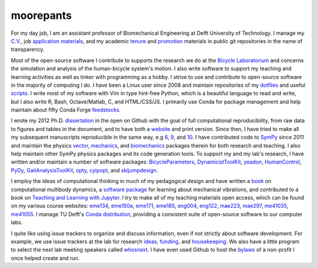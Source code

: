 ==========
moorepants
==========

For my day job, I am an assistant professor of Biomechanical Engineering at
Delft University of Technology. I manage my `C.V.`_, job application_
materials_, and my academic tenure_ and promotion_ materials in public git
repositories in the name of transparency.

.. _C.V.: https://github.com/moorepants/resume
.. _application: https://github.com/moorepants/application-materials
.. _materials: https://github.com/moorepants/ucd-mae-lecturer
.. _tenure: https://github.com/moorepants/lpsoe-merit-and-tenure
.. _promotion: https://github.com/moorepants/tu-delft-promotion

Most of the open-source software I contribute to supports the research we do at
the `Bicycle Laboratorium`_ and concerns the simulation and analysis of the
human-bicycle system's motion. I also write software to support my teaching and
learning activities as well as tinker with programming as a hobby. I strive to
use and contribute to open-source software in the majority of computing I do. I
have been a Linux user since 2008 and maintain repositories of my dotfiles_ and
useful scripts_. I write most of my software with Vim in type hint-free Python,
which is a beautiful language to read and write, but I also write R, Bash,
Octave/Matlab, C, and HTML/CSS/JS. I primarily use Conda for package management
and help maintain about fifty Conda Forge feedstocks_.

.. _Bicycle Laboratorium: https://github.com/mechmotum
.. _dotfiles: https://github.com/moorepants/dotfiles
.. _scripts: https://github.com/moorepants/bin
.. _feedstocks: https://github.com/search?q=org%3Aconda-forge+moorepants+language%3AYAML&type=code&l=YAML

I wrote my 2012 Ph.D. dissertation_ in the open on Github with the goal of full
computational reproducibility, from raw data to figures and tables in the
document, and to have both a website_ and print version. Since then, I have
tried to make all my subsequent manuscripts reproducible in the same way, e.g
6_, 9_, and 10_. I have contributed code to SymPy_ since 2011 and maintain the
physics vector_, mechanics_, and biomechanics_ packages therein for both
research and teaching. I also help maintain other SymPy physics packages and
its code generation tools. To support my and my lab's research, I have written
and/or maintain a number of software packages: BicycleParameters_,
DynamicistToolKit_, yeadon_, HumanControl_, PyDy_, GaitAnalysisToolKit_, opty_,
cyipopt_, and skijumpdesign_.

.. _dissertation: https://github.com/moorepants/dissertation
.. _website: http://moorepants.github.io/dissertation

.. _1: https://github.com/moorepants/bicycle-data-paper
.. _2: https://github.com/moorepants/bicycle-steer-control-paper
.. _3: https://github.com/moorepants/steer-torque-manuscript
.. _4: https://github.com/csu-hmc/gait-control-direct-id-paper
.. _5: https://github.com/csu-hmc/inverted-pendulum-sys-id-paper
.. _6: https://github.com/csu-hmc/perturbed-data-paper
.. _7: https://github.com/moorepants/optimal-handling-bicycle-paper
.. _8: https://github.com/moorepants/muscle-driven-bicycle-paper
.. _9: https://gitlab.com/mechmotum/ski-jump-analysis-paper
.. _10: https://github.com/mechmotum/fall-probability-paper
.. _11: https://github.com/mechmotum/baby-vibration

.. _DSCC2012: https://github.com/moorepants/DSCC-MOVIC-2012
.. _BMD2013: https://github.com/moorepants/BMD2013
.. _SCIPY2013: https://github.com/moorepants/scipy-2013-yeadon
.. _WCB2014: https://github.com/moorepants/WCB2014
.. _MASB2014: https://github.com/moorepants/MASB2014
.. _DW2014: https://github.com/moorepants/DW2014
.. _SCIPY2015: https://github.com/moorepants/SCIPY2015
.. _ISBTCCS2015: https://github.com/csu-hmc/ISBTGCS2015
.. _BMD2016: https://github.com/moorepants/BMD2016
.. _SCIPY2018: https://github.com/moorepants/SCIPY2018
.. _BMD2019: https://github.com/moorepants/BMD2019
.. _BMD2023: https://github.com/mechmotum/bmd2023-stable-low-speed-cargobike
.. _ICSC2023: https://github.com/moorepants/icsc2023
.. _ICSC2024: https://github.com/moorepants/icsc2024

.. _SymPy: https://github.com/sympy/sympy
.. _vector: https://docs.sympy.org/latest/modules/physics/vector/index.html
.. _mechanics: https://docs.sympy.org/latest/modules/physics/mechanics/index.html
.. _biomechanics: https://docs.sympy.org/latest/modules/physics/biomechanics/index.html
.. _BicycleParameters: https://github.com/moorepants/BicycleParameters
.. _DynamicistToolKit: https://github.com/moorepants/DynamicistToolKit
.. _yeadon: https://github.com/chrisdembia/yeadon
.. _HumanControl: https://github.com/moorepants/HumanControl
.. _PyDy: https://github.com/pydy/pydy
.. _GaitAnalysisToolKit: https://github.com/csu-hmc/GaitAnalysisToolKit
.. _opty: https://github.com/csu-hmc/opty
.. _cyipopt: https://github.com/mechmotum/cyipopt
.. _skijumpdesign: https://gitlab.com/moorepants/skijumpdesign

I employ the ideas of computational thinking in much of my pedagogical design
and have written a `book`_ on computational multibody dynamics, a `software
package`_ for learning about mechanical vibrations, and contributed to a book
on `Teaching and Learning with Jupyter`_. I try to make all of my teaching
materials open access, which can be found on my various course websites:
eme134_, eme150a_, eme171_, eme185_, eng004_, eng122_, mae223_, mae297_,
me41035_, me41055_. I manage TU Delft's `Conda distribution`_, providing a
consistent suite of open-source software to our computer labs.

.. _book: https://github.com/moorepants/learn-multibody-dynamics
.. _software package: https://github.com/moorepants/resonance
.. _Teaching and Learning with Jupyter: https://github.com/jupyter4edu/jupyter-edu-book
.. _eme134: https://github.com/moorepants/eme134
.. _eme150a: https://github.com/moorepants/eme150a
.. _eme171: https://github.com/moorepants/eme171
.. _eme185: https://github.com/moorepants/eme185
.. _eng004: https://github.com/moorepants/eng4-website
.. _eng122: https://github.com/moorepants/eng122
.. _mae223: https://github.com/moorepants/mae223
.. _mae297: https://github.com/moorepants/mae297
.. _me41035: https://github.com/moorepants/me41035
.. _me41055: https://github.com/moorepants/me41055
.. _Conda distribution: https://github.com/moorepants/anaconda-dee-config

I quite like using issue trackers to organize and discuss information, even if
not strictly about software development. For example, we use issue trackers at
the lab for research ideas_, funding_, and housekeeping_. We also have a little
program to select the next lab meeting speakers called whosnext_. I have even
used Github to host the bylaws_ of a non-profit I once helped create and run.

.. _ideas: https://github.com/mechmotum/ideas
.. _funding: https://github.com/mechmotum/funding
.. _housekeeping: https://github.com/mechmotum/housekeeping
.. _whosnext: https://github.com/mechmotum/whosnext
.. _bylaws: https://github.com/moorepants/bylaws
